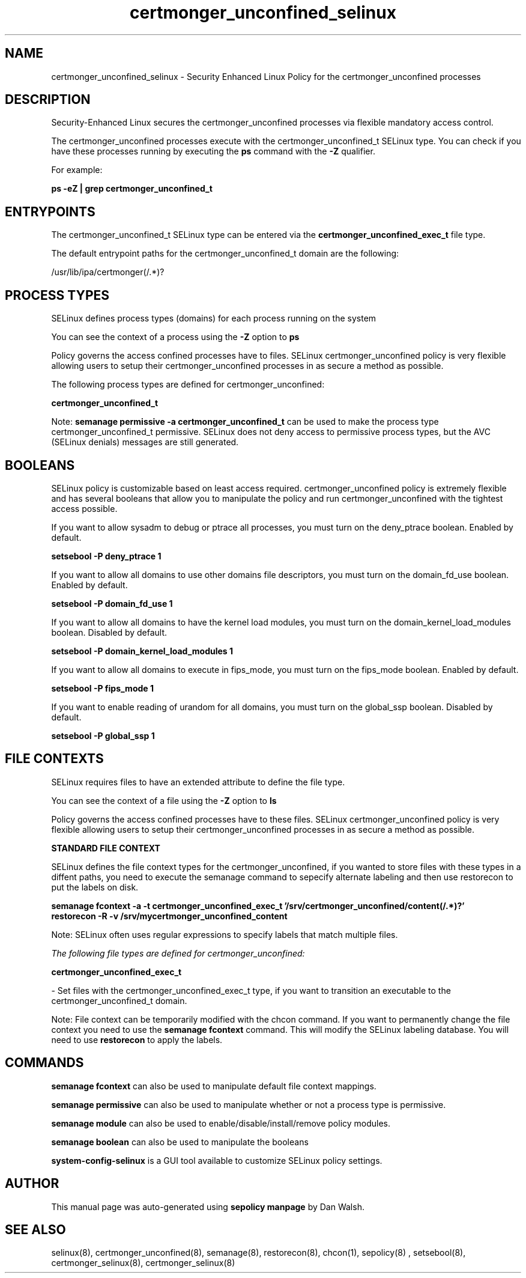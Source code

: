 .TH  "certmonger_unconfined_selinux"  "8"  "13-01-16" "certmonger_unconfined" "SELinux Policy documentation for certmonger_unconfined"
.SH "NAME"
certmonger_unconfined_selinux \- Security Enhanced Linux Policy for the certmonger_unconfined processes
.SH "DESCRIPTION"

Security-Enhanced Linux secures the certmonger_unconfined processes via flexible mandatory access control.

The certmonger_unconfined processes execute with the certmonger_unconfined_t SELinux type. You can check if you have these processes running by executing the \fBps\fP command with the \fB\-Z\fP qualifier.

For example:

.B ps -eZ | grep certmonger_unconfined_t


.SH "ENTRYPOINTS"

The certmonger_unconfined_t SELinux type can be entered via the \fBcertmonger_unconfined_exec_t\fP file type.

The default entrypoint paths for the certmonger_unconfined_t domain are the following:

/usr/lib/ipa/certmonger(/.*)?
.SH PROCESS TYPES
SELinux defines process types (domains) for each process running on the system
.PP
You can see the context of a process using the \fB\-Z\fP option to \fBps\bP
.PP
Policy governs the access confined processes have to files.
SELinux certmonger_unconfined policy is very flexible allowing users to setup their certmonger_unconfined processes in as secure a method as possible.
.PP
The following process types are defined for certmonger_unconfined:

.EX
.B certmonger_unconfined_t
.EE
.PP
Note:
.B semanage permissive -a certmonger_unconfined_t
can be used to make the process type certmonger_unconfined_t permissive. SELinux does not deny access to permissive process types, but the AVC (SELinux denials) messages are still generated.

.SH BOOLEANS
SELinux policy is customizable based on least access required.  certmonger_unconfined policy is extremely flexible and has several booleans that allow you to manipulate the policy and run certmonger_unconfined with the tightest access possible.


.PP
If you want to allow sysadm to debug or ptrace all processes, you must turn on the deny_ptrace boolean. Enabled by default.

.EX
.B setsebool -P deny_ptrace 1

.EE

.PP
If you want to allow all domains to use other domains file descriptors, you must turn on the domain_fd_use boolean. Enabled by default.

.EX
.B setsebool -P domain_fd_use 1

.EE

.PP
If you want to allow all domains to have the kernel load modules, you must turn on the domain_kernel_load_modules boolean. Disabled by default.

.EX
.B setsebool -P domain_kernel_load_modules 1

.EE

.PP
If you want to allow all domains to execute in fips_mode, you must turn on the fips_mode boolean. Enabled by default.

.EX
.B setsebool -P fips_mode 1

.EE

.PP
If you want to enable reading of urandom for all domains, you must turn on the global_ssp boolean. Disabled by default.

.EX
.B setsebool -P global_ssp 1

.EE

.SH FILE CONTEXTS
SELinux requires files to have an extended attribute to define the file type.
.PP
You can see the context of a file using the \fB\-Z\fP option to \fBls\bP
.PP
Policy governs the access confined processes have to these files.
SELinux certmonger_unconfined policy is very flexible allowing users to setup their certmonger_unconfined processes in as secure a method as possible.
.PP

.PP
.B STANDARD FILE CONTEXT

SELinux defines the file context types for the certmonger_unconfined, if you wanted to
store files with these types in a diffent paths, you need to execute the semanage command to sepecify alternate labeling and then use restorecon to put the labels on disk.

.B semanage fcontext -a -t certmonger_unconfined_exec_t '/srv/certmonger_unconfined/content(/.*)?'
.br
.B restorecon -R -v /srv/mycertmonger_unconfined_content

Note: SELinux often uses regular expressions to specify labels that match multiple files.

.I The following file types are defined for certmonger_unconfined:


.EX
.PP
.B certmonger_unconfined_exec_t
.EE

- Set files with the certmonger_unconfined_exec_t type, if you want to transition an executable to the certmonger_unconfined_t domain.


.PP
Note: File context can be temporarily modified with the chcon command.  If you want to permanently change the file context you need to use the
.B semanage fcontext
command.  This will modify the SELinux labeling database.  You will need to use
.B restorecon
to apply the labels.

.SH "COMMANDS"
.B semanage fcontext
can also be used to manipulate default file context mappings.
.PP
.B semanage permissive
can also be used to manipulate whether or not a process type is permissive.
.PP
.B semanage module
can also be used to enable/disable/install/remove policy modules.

.B semanage boolean
can also be used to manipulate the booleans

.PP
.B system-config-selinux
is a GUI tool available to customize SELinux policy settings.

.SH AUTHOR
This manual page was auto-generated using
.B "sepolicy manpage"
by Dan Walsh.

.SH "SEE ALSO"
selinux(8), certmonger_unconfined(8), semanage(8), restorecon(8), chcon(1), sepolicy(8)
, setsebool(8), certmonger_selinux(8), certmonger_selinux(8)